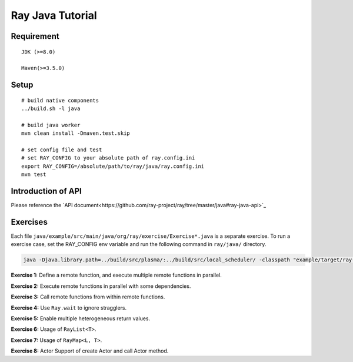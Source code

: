 Ray Java Tutorial
============

Requirement
-----
::

    JDK (>=8.0)

    Maven(>=3.5.0)

Setup
-----
::

    # build native components
    ../build.sh -l java

    # build java worker
    mvn clean install -Dmaven.test.skip

    # set config file and test
    # set RAY_CONFIG to your absolute path of ray.config.ini
    export RAY_CONFIG=/absolute/path/to/ray/java/ray.config.ini
    mvn test

Introduction of API
---------
Please reference the `API document<https://github.com/ray-project/ray/tree/master/java#ray-java-api>`_

Exercises
---------

Each file ``java/example/src/main/java/org/ray/exercise/Exercise*.java`` is a separate exercise.
To run a exercise case, set the RAY_CONFIG env variable and run the following command in ``ray/java/`` directory.

.. code-block:: shell

    java -Djava.library.path=../build/src/plasma/:../build/src/local_scheduler/ -classpath "example/target/ray-example-1.0.jar:test/lib/*" org.ray.exercise.Exercise01

**Exercise 1:** Define a remote function, and execute multiple remote functions in parallel.

**Exercise 2:** Execute remote functions in parallel with some dependencies.

**Exercise 3:** Call remote functions from within remote functions.

**Exercise 4:** Use ``Ray.wait`` to ignore stragglers.

**Exercise 5:** Enable multiple heterogeneous return values.

**Exercise 6:** Usage of ``RayList<T>``.

**Exercise 7:** Usage of ``RayMap<L, T>``.

**Exercise 8:** Actor Support of create Actor and call Actor method.
